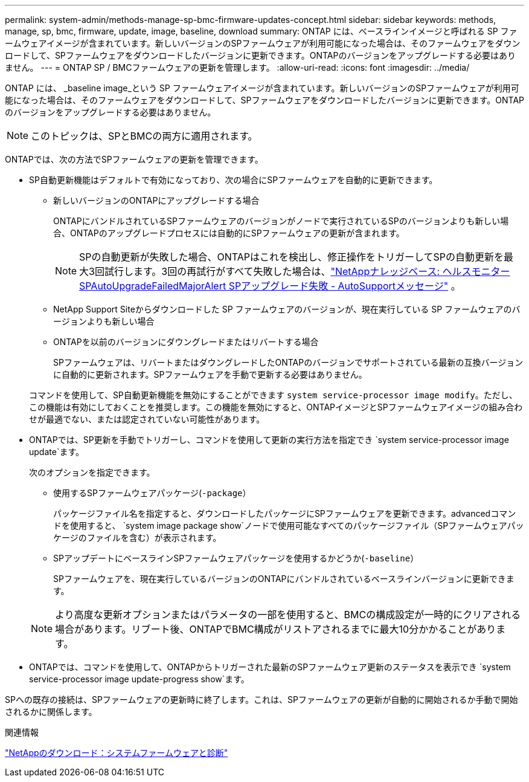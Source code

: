 ---
permalink: system-admin/methods-manage-sp-bmc-firmware-updates-concept.html 
sidebar: sidebar 
keywords: methods, manage, sp, bmc, firmware, update, image, baseline, download 
summary: ONTAP には、ベースラインイメージと呼ばれる SP ファームウェアイメージが含まれています。新しいバージョンのSPファームウェアが利用可能になった場合は、そのファームウェアをダウンロードして、SPファームウェアをダウンロードしたバージョンに更新できます。ONTAPのバージョンをアップグレードする必要はありません。 
---
= ONTAP SP / BMCファームウェアの更新を管理します。
:allow-uri-read: 
:icons: font
:imagesdir: ../media/


[role="lead"]
ONTAP には、 _baseline image_という SP ファームウェアイメージが含まれています。新しいバージョンのSPファームウェアが利用可能になった場合は、そのファームウェアをダウンロードして、SPファームウェアをダウンロードしたバージョンに更新できます。ONTAPのバージョンをアップグレードする必要はありません。

[NOTE]
====
このトピックは、SPとBMCの両方に適用されます。

====
ONTAPでは、次の方法でSPファームウェアの更新を管理できます。

* SP自動更新機能はデフォルトで有効になっており、次の場合にSPファームウェアを自動的に更新できます。
+
** 新しいバージョンのONTAPにアップグレードする場合
+
ONTAPにバンドルされているSPファームウェアのバージョンがノードで実行されているSPのバージョンよりも新しい場合、ONTAPのアップグレードプロセスには自動的にSPファームウェアの更新が含まれます。

+
[NOTE]
====
SPの自動更新が失敗した場合、ONTAPはこれを検出し、修正操作をトリガーしてSPの自動更新を最大3回試行します。3回の再試行がすべて失敗した場合は、link:https://kb.netapp.com/Advice_and_Troubleshooting/Data_Storage_Software/ONTAP_OS/Health_Monitor_SPAutoUpgradeFailedMajorAlert__SP_upgrade_fails_-_AutoSupport_Message["NetAppナレッジベース: ヘルスモニター SPAutoUpgradeFailedMajorAlert SPアップグレード失敗 - AutoSupportメッセージ"^] 。

====
** NetApp Support Siteからダウンロードした SP ファームウェアのバージョンが、現在実行している SP ファームウェアのバージョンよりも新しい場合
** ONTAPを以前のバージョンにダウングレードまたはリバートする場合
+
SPファームウェアは、リバートまたはダウングレードしたONTAPのバージョンでサポートされている最新の互換バージョンに自動的に更新されます。SPファームウェアを手動で更新する必要はありません。



+
コマンドを使用して、SP自動更新機能を無効にすることができます `system service-processor image modify`。ただし、この機能は有効にしておくことを推奨します。この機能を無効にすると、ONTAPイメージとSPファームウェアイメージの組み合わせが最適でない、または認定されていない可能性があります。

* ONTAPでは、SP更新を手動でトリガーし、コマンドを使用して更新の実行方法を指定でき `system service-processor image update`ます。
+
次のオプションを指定できます。

+
** 使用するSPファームウェアパッケージ(`-package`）
+
パッケージファイル名を指定すると、ダウンロードしたパッケージにSPファームウェアを更新できます。advancedコマンドを使用すると、 `system image package show`ノードで使用可能なすべてのパッケージファイル（SPファームウェアパッケージのファイルを含む）が表示されます。

** SPアップデートにベースラインSPファームウェアパッケージを使用するかどうか(`-baseline`）
+
SPファームウェアを、現在実行しているバージョンのONTAPにバンドルされているベースラインバージョンに更新できます。



+
[NOTE]
====
より高度な更新オプションまたはパラメータの一部を使用すると、BMCの構成設定が一時的にクリアされる場合があります。リブート後、ONTAPでBMC構成がリストアされるまでに最大10分かかることがあります。

====
* ONTAPでは、コマンドを使用して、ONTAPからトリガーされた最新のSPファームウェア更新のステータスを表示でき `system service-processor image update-progress show`ます。


SPへの既存の接続は、SPファームウェアの更新時に終了します。これは、SPファームウェアの更新が自動的に開始されるか手動で開始されるかに関係します。

.関連情報
https://mysupport.netapp.com/site/downloads/firmware/system-firmware-diagnostics["NetAppのダウンロード：システムファームウェアと診断"^]
